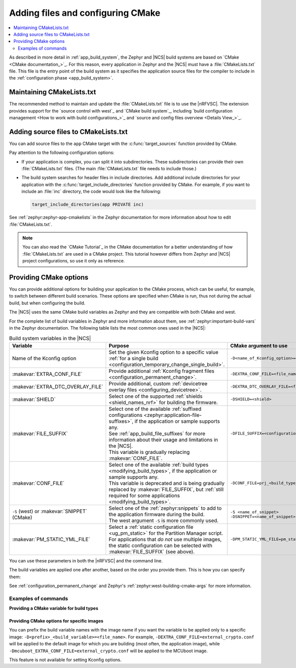 .. _configuring_cmake:

Adding files and configuring CMake
##################################

.. contents::
   :local:
   :depth: 2

As described in more detail in :ref:`app_build_system`, the Zephyr and |NCS| build systems are based on `CMake <CMake documentation_>`_.
For this reason, every application in Zephyr and the |NCS| must have a :file:`CMakeLists.txt` file.
This file is the entry point of the build system as it specifies the application source files for the compiler to include in the :ref:`configuration phase <app_build_system>`.

Maintaining CMakeLists.txt
**************************

The recommended method to maintain and update the :file:`CMakeLists.txt` file is to use the |nRFVSC|.
The extension provides support for the `source control with west`_ and `CMake build system`_, including `build configuration management <How to work with build configurations_>`_ and `source and config files overview <Details View_>`_.

.. _modifying_files_compiler:

Adding source files to CMakeLists.txt
*************************************

You can add source files to the ``app`` CMake target with the :c:func:`target_sources` function provided by CMake.

Pay attention to the following configuration options:

* If your application is complex, you can split it into subdirectories.
  These subdirectories can provide their own :file:`CMakeLists.txt` files.
  (The main :file:`CMakeLists.txt` file needs to include those.)
* The build system searches for header files in include directories.
  Add additional include directories for your application with the :c:func:`target_include_directories` function provided by CMake.
  For example, if you want to include an :file:`inc` directory, the code would look like the following:

  .. code-block:: c

     target_include_directories(app PRIVATE inc)

See :ref:`zephyr:zephyr-app-cmakelists` in the Zephyr documentation for more information about how to edit :file:`CMakeLists.txt`.

.. note::
    You can also read the `CMake Tutorial`_ in the CMake documentation for a better understanding of how :file:`CMakeLists.txt` are used in a CMake project.
    This tutorial however differs from Zephyr and |NCS| project configurations, so use it only as reference.

.. _cmake_options:
.. _building_overlay_files:

Providing CMake options
***********************

You can provide additional options for building your application to the CMake process, which can be useful, for example, to switch between different build scenarios.
These options are specified when CMake is run, thus not during the actual build, but when configuring the build.

The |NCS| uses the same CMake build variables as Zephyr and they are compatible with both CMake and west.

For the complete list of build variables in Zephyr and more information about them, see :ref:`zephyr:important-build-vars` in the Zephyr documentation.
The following table lists the most common ones used in the |NCS|:

.. list-table:: Build system variables in the |NCS|
   :header-rows: 1

   * - Variable
     - Purpose
     - CMake argument to use
   * - Name of the Kconfig option
     - Set the given Kconfig option to a specific value :ref:`for a single build <configuration_temporary_change_single_build>`.
     - ``-D<name_of_Kconfig_option>=<value>``
   * - :makevar:`EXTRA_CONF_FILE`
     - Provide additional :ref:`Kconfig fragment files <configuration_permanent_change>`.
     - ``-DEXTRA_CONF_FILE=<file_name>.conf``
   * - :makevar:`EXTRA_DTC_OVERLAY_FILE`
     - Provide additional, custom :ref:`devicetree overlay files <configuring_devicetree>`.
     - ``-DEXTRA_DTC_OVERLAY_FILE=<file_name>.overlay``
   * - :makevar:`SHIELD`
     - Select one of the supported :ref:`shields <shield_names_nrf>` for building the firmware.
     - ``-DSHIELD=<shield>``
   * - :makevar:`FILE_SUFFIX`
     - | Select one of the available :ref:`suffixed configurations <zephyr:application-file-suffixes>`, if the application or sample supports any.
       | See :ref:`app_build_file_suffixes` for more information about their usage and limitations in the |NCS|.
       | This variable is gradually replacing :makevar:`CONF_FILE`.
     - ``-DFILE_SUFFIX=<configuration_suffix>``
   * - :makevar:`CONF_FILE`
     - | Select one of the available :ref:`build types <modifying_build_types>`, if the application or sample supports any.
       | This variable is deprecated and is being gradually replaced by :makevar:`FILE_SUFFIX`, but :ref:`still required for some applications <modifying_build_types>`.
     - ``-DCONF_FILE=prj_<build_type_name>.conf``
   * - ``-S`` (west) or :makevar:`SNIPPET` (CMake)
     - | Select one of the :ref:`zephyr:snippets` to add to the application firmware during the build.
       | The west argument ``-S`` is more commonly used.
     - | ``-S <name_of_snippet>``
       | ``-DSNIPPET=<name_of_snippet>``
   * - :makevar:`PM_STATIC_YML_FILE`
     - | Select a :ref:`static configuration file <ug_pm_static>` for the Partition Manager script.
       | For applications that *do not* use multiple images, the static configuration can be selected with :makevar:`FILE_SUFFIX` (see above).
     - ``-DPM_STATIC_YML_FILE=pm_static_<suffix>.yml``

You can use these parameters in both the |nRFVSC| and the command line.

The build variables are applied one after another, based on the order you provide them.
This is how you can specify them:

.. tabs::

   .. group-tab:: nRF Connect for VS Code

      See `How to build an application`_ in the |nRFVSC| documentation.
      You can specify the additional configuration variables when `setting up a build configuration <How to build an application_>`_:

      * :makevar:`FILE_SUFFIX` (and :makevar:`CONF_FILE`) - Select the configuration in the :guilabel:`Configuration` menu.
      * :makevar:`EXTRA_CONF_FILE` - Add the Kconfig fragment file in the :guilabel:`Kconfig fragments` menu.
      * :makevar:`EXTRA_DTC_OVERLAY_FILE` - Add the devicetree overlays in the :guilabel:`Devicetree overlays` menu.
      * Other variables - Provide CMake arguments in the :guilabel:`Extra CMake arguments` field, preceded by ``--``.

      For example, to build the :ref:`location_sample` sample for the nRF9161 DK with the nRF7002 EK Wi-Fi support, select ``nrf9161dk/nrf9161/ns`` in the :guilabel:`Board` menu, :file:`overlay-nrf7002ek-wifi-scan-only.conf` in the :guilabel:`Kconfig fragments` menu, and provide ``-- -DSHIELD=nrf7002ek`` in the :guilabel:`Extra CMake arguments` field.

   .. group-tab:: Command line

      Pass the additional options to the ``west build`` command when :ref:`building`.
      The CMake arguments must be added after a ``--`` at the end of the command.

      For example, to build the :ref:`location_sample` sample for the nRF9161 DK with the nRF7002 EK Wi-Fi support, the command would look like follows:

      .. code-block::

         west build -p -b nrf9161dk/nrf9161/ns -- -DSHIELD=nrf7002ek -DEXTRA_CONF_FILE=overlay-nrf7002ek-wifi-scan-only.conf

See :ref:`configuration_permanent_change` and Zephyr's :ref:`zephyr:west-building-cmake-args` for more information.

Examples of commands
--------------------

**Providing a CMake variable for build types**

  .. toggle::

     .. tabs::

        .. group-tab:: nRF Connect for VS Code

            To select the build type in the |nRFVSC|:

            1. When `building an application <How to build an application_>`_ as described in the |nRFVSC| documentation, follow the steps for setting up the build configuration.
            #. In the **Add Build Configuration** screen, select the desired :file:`.conf` file from the :guilabel:`Configuration` drop-down menu.
            #. Fill in other configuration options, if applicable, and click :guilabel:`Build Configuration`.

        .. group-tab:: Command line

            To select the build type when building the application from command line, specify the build type by adding the following parameter to the ``west build`` command:

            .. parsed-literal::
              :class: highlight

              -- -DCONF_FILE=prj_\ *selected_build_type*\.conf

            For example, you can replace the *selected_build_type* variable to build the ``release`` firmware for ``nrf52840dk/nrf52840`` by running the following command in the project directory:

            .. parsed-literal::
              :class: highlight

              west build -b nrf52840dk/nrf52840 -d build_nrf52840dk_nrf52840 -- -DCONF_FILE=prj_release.conf

            The ``build_nrf52840dk_nrf52840`` parameter specifies the output directory for the build files.
        ..

     ..

     If the selected board does not support the selected build type, the build is interrupted.
     For example, for the :ref:`nrf_machine_learning_app` application, if the ``nus`` build type is not supported by the selected board, the following notification appears:

     .. code-block:: console

        Configuration file for build type ``nus`` is missing.

  ..

.. _cmake_options_images:

Providing CMake options for specific images
===========================================

You can prefix the build variable names with the image name if you want the variable to be applied only to a specific image: ``-D<prefix>_<build_variable>=<file_name>``.
For example, ``-DEXTRA_CONF_FILE=external_crypto.conf`` will be applied to the default image for which you are building (most often, the application image), while ``-Dmcuboot_EXTRA_CONF_FILE=external_crypto.conf`` will be applied to the MCUboot image.

This feature is not available for setting Kconfig options.
